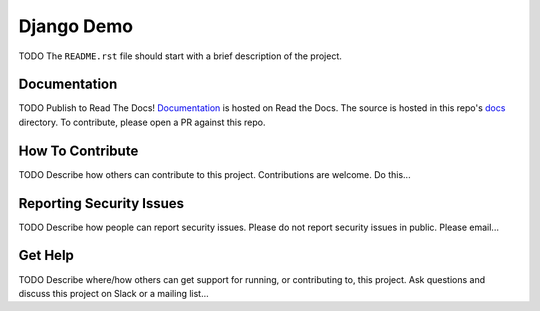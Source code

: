 Django Demo  |Travis|_ |Codecov|_
===================================================
.. |Travis| image:: https://travis-ci.org/clintonb/django-demo.svg?branch=master
.. _Travis: https://travis-ci.org/clintonb/django-demo

.. |Codecov| image:: http://codecov.io/gh/clintonb/django-demo/branch/master/graph/badge.svg
.. _Codecov: http://codecov.io/gh/clintonb/django-demo

TODO The ``README.rst`` file should start with a brief description of the project.

Documentation
-------------
.. |ReadtheDocs| image:: https://readthedocs.org/projects/Django Demo/badge/?version=latest
.. _ReadtheDocs: http://Django Demo.readthedocs.io/en/latest/

TODO Publish to Read The Docs!
`Documentation <https://Django Demo.readthedocs.io/en/latest/>`_ is hosted on Read the Docs. The source is hosted in this repo's `docs <https://github.com/edx/Django Demo/tree/master/docs>`_ directory. To contribute, please open a PR against this repo.

How To Contribute
-----------------

TODO Describe how others can contribute to this project.
Contributions are welcome. Do this...

Reporting Security Issues
-------------------------

TODO Describe how people can report security issues.
Please do not report security issues in public. Please email...

Get Help
--------

TODO Describe where/how others can get support for running, or contributing to, this project.
Ask questions and discuss this project on Slack or a mailing list...
